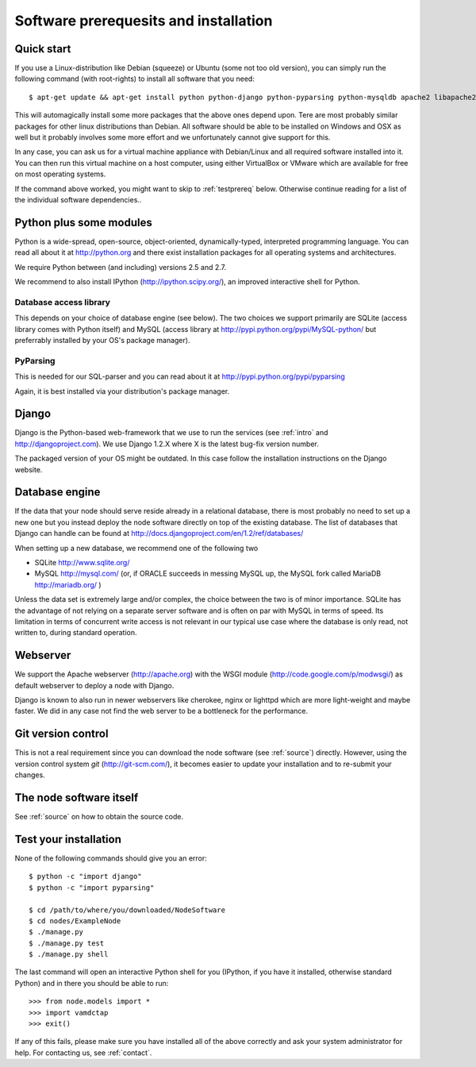 .. _prereq:

Software prerequesits and installation
=============================================

Quick start
-----------------

If you use a Linux-distribution like Debian (squeeze) or Ubuntu (some 
not too old version), you can simply run the following command (with 
root-rights) to install all software that you need::

   $ apt-get update && apt-get install python python-django python-pyparsing python-mysqldb apache2 libapache2-mod-wsgi git-core ipython

This will automagically install some more packages that the above ones 
depend upon. Tere are most probably similar packages for other linux 
distributions than Debian. All software should be able to be installed 
on Windows and OSX as well but it probably involves some more effort and 
we unfortunately cannot give support for this.

In any case, you can ask us for a virtual machine appliance with 
Debian/Linux and all required software installed into it. You can then
run this virtual machine on a host computer, using either VirtualBox
or VMware which are available for free on most operating systems.

If the command above worked, you might want to skip to :ref:`testprereq` 
below. Otherwise continue reading for a list of the individual software 
dependencies..

Python plus some modules
--------------------------------

Python is a wide-spread, open-source, object-oriented, 
dynamically-typed, interpreted programming language. You can read all 
about it at http://python.org and there exist installation packages
for all operating systems and architectures.

We require Python between (and including) versions 2.5 and 2.7.

We recommend to also install IPython (http://ipython.scipy.org/), an 
improved interactive shell for Python.

Database access library
~~~~~~~~~~~~~~~~~~~~~~~~~~~~~~~~~~~~~~

This depends on your choice of database engine (see below). The two 
choices we support primarily are SQLite (access library comes with 
Python itself) and MySQL (access library at 
http://pypi.python.org/pypi/MySQL-python/ but preferrably installed by 
your OS's package manager).


PyParsing
~~~~~~~~~~~~~~~~~~~~~~~~~

This is needed for our SQL-parser and you can read about it at 
http://pypi.python.org/pypi/pyparsing

Again, it is best installed via your distribution's package manager.


Django
----------------

Django is the Python-based web-framework that we use to run the services 
(see :ref:`intro` and http://djangoproject.com). We use Django 1.2.X 
where X is the latest bug-fix version number.

The packaged version of your OS might be outdated. In this case follow the 
installation instructions on the Django website.

Database engine
------------------

If the data that your node should serve reside already in a relational 
database, there is most probably no need to set up a new one but you 
instead deploy the node software directly on top of the existing 
database. The list of databases that Django can handle can be found at 
http://docs.djangoproject.com/en/1.2/ref/databases/

When setting up a new database, we recommend one of the following two

* SQLite http://www.sqlite.org/
* MySQL http://mysql.com/ (or, if ORACLE 
  succeeds in messing MySQL up, the MySQL fork called MariaDB 
  http://mariadb.org/ )

Unless the data set is extremely large and/or complex, the choice 
between the two is of minor importance. SQLite has the advantage of not 
relying on a separate server software and is often on par with MySQL in 
terms of speed. Its limitation in terms of concurrent write access is 
not relevant in our typical use case where the database is only read, 
not written to, during standard operation.

Webserver
---------------

We support the Apache webserver (http://apache.org) with the WSGI module 
(http://code.google.com/p/modwsgi/) as default webserver to deploy a 
node with Django.

Django is known to also run in newer webservers like cherokee, nginx or 
lighttpd which are more light-weight and maybe faster. We did in any 
case not find the web server to be a bottleneck for the performance.


Git version control
--------------------

This is not a real requirement since you can download the node software 
(see :ref:`source`) directly. However, using the version control system 
*git* (http://git-scm.com/), it becomes easier to update your 
installation and to re-submit your changes.


The node software itself
-----------------------------

See :ref:`source` on how to obtain the source code.


.. _testprereq:

Test your installation
----------------------------

None of the following commands should give you an error::

    $ python -c "import django"
    $ python -c "import pyparsing"

    $ cd /path/to/where/you/downloaded/NodeSoftware
    $ cd nodes/ExampleNode
    $ ./manage.py 
    $ ./manage.py test
    $ ./manage.py shell

The last command will open an interactive Python shell for you (IPython, 
if you have it installed, otherwise standard Python) and in there you 
should be able to run::

    >>> from node.models import *
    >>> import vamdctap
    >>> exit()


If any of this fails, please make sure you have installed all of the 
above correctly and ask your system administrator for help. For 
contacting us, see :ref:`contact`.

